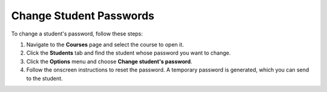 .. meta::
   :description: Change Student Passwords


.. _change-student-password:

Change Student Passwords
========================
To change a student's password, follow these steps:

1. Navigate to the **Courses** page and select the course to open it.
2. Click the **Students** tab and find the student whose password you want to change.

   .. _image:: /img/manage_classes/students_tab.png
       :alt: Students Tab

3. Click the **Options** menu and choose **Change student's password**.
4. Follow the onscreen instructions to reset the password. A temporary password is generated, which you can send to the student.
